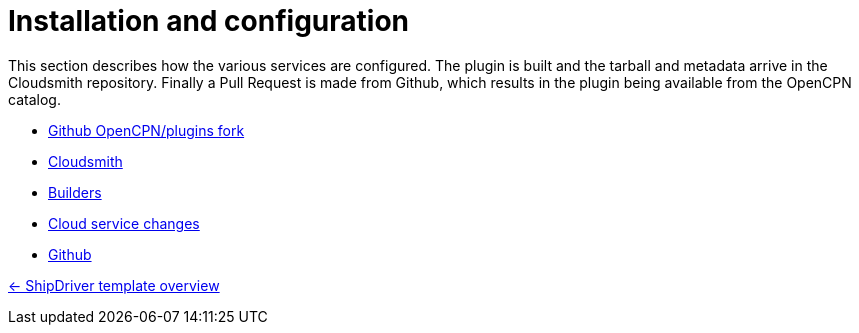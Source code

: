 = Installation and configuration

This section describes how the various services are configured. The plugin is built and the tarball and metadata arrive in the Cloudsmith repository. Finally a Pull Request is made from Github, which results in the plugin being available from the OpenCPN catalog. 

* xref:InstallConfigure/GithubPreps.adoc[Github OpenCPN/plugins fork]

* xref:InstallConfigure/Cloudsmith.adoc[Cloudsmith]

* xref:InstallConfigure/Builders/IntroBuilders.adoc[Builders]

* xref:InstallConfigure/Cloud-Service-Changes.adoc[Cloud service changes]

* xref:InstallConfigure/GitHub.adoc[Github]

xref:Overview.adoc[<- ShipDriver template overview]
